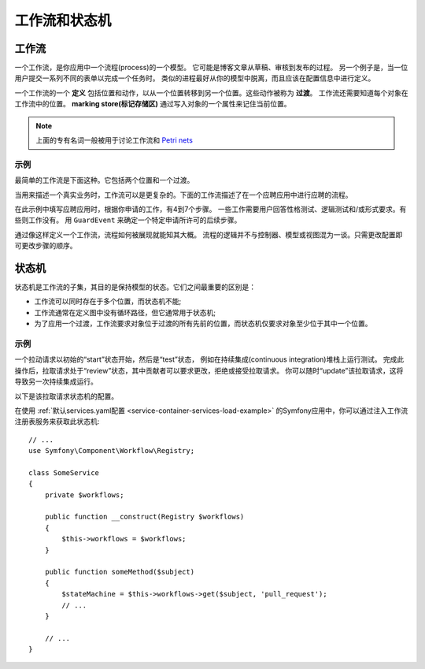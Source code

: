 工作流和状态机
============================

工作流
---------

一个工作流，是你应用中一个流程(process)的一个模型。
它可能是博客文章从草稿、审核到发布的过程。
另一个例子是，当一位用户提交一系列不同的表单以完成一个任务时。
类似的进程最好从你的模型中脱离，而且应该在配置信息中进行定义。

一个工作流的一个 **定义** 包括位置和动作，以从一个位置转移到另一个位置。这些动作被称为 **过渡**。
工作流还需要知道每个对象在工作流中的位置。
**marking store(标记存储区)** 通过写入对象的一个属性来记住当前位置。

.. note::

    上面的专有名词一般被用于讨论工作流和 `Petri nets`_

示例
~~~~~~~~

最简单的工作流是下面这种。它包括两个位置和一个过渡。

.. image:: /_images/components/workflow/simple.png

当用来描述一个真实业务时，工作流可以是更复杂的。下面的工作流描述了在一个应聘应用中进行应聘的流程。

.. image:: /_images/components/workflow/job_application.png

在此示例中填写应聘应用时，根据你申请的工作，有4到7个步骤。
一些工作需要用户回答性格测试、逻辑测试和/或形式要求。有些则工作没有。
用 ``GuardEvent`` 来确定一个特定申请所许可的后续步骤。

通过像这样定义一个工作流，流程如何被展现就能知其大概。
流程的逻辑并不与控制器、模型或视图混为一谈。只需更改配置即可更改步骤的顺序。

状态机
--------------

状态机是工作流的子集，其目的是保持模型的状态。它们之间最重要的区别是：

* 工作流可以同时存在于多个位置，而状态机不能;
* 工作流通常在定义图中没有循环路径，但它通常用于状态机;
* 为了应用一个过渡，工作流要求对象位于过渡的所有先前的位置，而状态机仅要求对象至少位于其中一个位置。

示例
~~~~~~~

一个拉动请求以初始的“start”状态开始，然后是“test”状态，
例如在持续集成(continuous integration)堆栈上运行测试。
完成此操作后，拉取请求处于“review”状态，其中贡献者可以要求更改，拒绝或接受拉取请求。
你可以随时“update”该拉取请求，这将导致另一次持续集成运行。

.. image:: /_images/components/workflow/pull_request.png

以下是该拉取请求状态机的配置。

.. configuration-block::

    .. code-block:: yaml

        # config/packages/workflow.yaml
        framework:
            workflows:
                pull_request:
                    type: 'state_machine'
                    supports:
                        - App\Entity\PullRequest
                    initial_place: start
                    places:
                        - start
                        - coding
                        - test
                        - review
                        - merged
                        - closed
                    transitions:
                        submit:
                            from: start
                            to: test
                        update:
                            from: [coding, test, review]
                            to: test
                        wait_for_review:
                            from: test
                            to: review
                        request_change:
                            from: review
                            to: coding
                        accept:
                            from: review
                            to: merged
                        reject:
                            from: review
                            to: closed
                        reopen:
                            from: closed
                            to: review

    .. code-block:: xml

        <!-- config/packages/workflow.xml -->
        <?xml version="1.0" encoding="UTF-8" ?>
        <container xmlns="http://symfony.com/schema/dic/services"
            xmlns:xsi="http://www.w3.org/2001/XMLSchema-instance"
            xmlns:framework="http://symfony.com/schema/dic/symfony"
            xsi:schemaLocation="http://symfony.com/schema/dic/services https://symfony.com/schema/dic/services/services-1.0.xsd
                http://symfony.com/schema/dic/symfony https://symfony.com/schema/dic/symfony/symfony-1.0.xsd"
        >

            <framework:config>
                <framework:workflow name="pull_request" type="state_machine">
                    <framework:marking-store type="single_state"/>

                    <framework:support>App\Entity\PullRequest</framework:support>

                    <framework:place>start</framework:place>
                    <framework:place>coding</framework:place>
                    <framework:place>test</framework:place>
                    <framework:place>review</framework:place>
                    <framework:place>merged</framework:place>
                    <framework:place>closed</framework:place>

                    <framework:transition name="submit">
                        <framework:from>start</framework:from>

                        <framework:to>test</framework:to>
                    </framework:transition>

                    <framework:transition name="update">
                        <framework:from>coding</framework:from>
                        <framework:from>test</framework:from>
                        <framework:from>review</framework:from>

                        <framework:to>test</framework:to>
                    </framework:transition>

                    <framework:transition name="wait_for_review">
                        <framework:from>test</framework:from>

                        <framework:to>review</framework:to>
                    </framework:transition>

                    <framework:transition name="request_change">
                        <framework:from>review</framework:from>

                        <framework:to>coding</framework:to>
                    </framework:transition>

                    <framework:transition name="accept">
                        <framework:from>review</framework:from>

                        <framework:to>merged</framework:to>
                    </framework:transition>

                    <framework:transition name="reject">
                        <framework:from>review</framework:from>

                        <framework:to>closed</framework:to>
                    </framework:transition>

                    <framework:transition name="reopen">
                        <framework:from>closed</framework:from>

                        <framework:to>review</framework:to>
                    </framework:transition>

                </framework:workflow>

            </framework:config>
        </container>

    .. code-block:: php

        // config/packages/workflow.php
        $container->loadFromExtension('framework', [
            // ...
            'workflows' => [
                'pull_request' => [
                  'type' => 'state_machine',
                  'supports' => ['App\Entity\PullRequest'],
                  'places' => [
                    'start',
                    'coding',
                    'test',
                    'review',
                    'merged',
                    'closed',
                  ],
                  'transitions' => [
                    'submit'=> [
                      'from' => 'start',
                      'to' => 'test',
                    ],
                    'update'=> [
                      'from' => ['coding', 'test', 'review'],
                      'to' => 'test',
                    ],
                    'wait_for_review'=> [
                      'from' => 'test',
                      'to' => 'review',
                    ],
                    'request_change'=> [
                      'from' => 'review',
                      'to' => 'coding',
                    ],
                    'accept'=> [
                      'from' => 'review',
                      'to' => 'merged',
                    ],
                    'reject'=> [
                      'from' => 'review',
                      'to' => 'closed',
                    ],
                    'reopen'=> [
                      'from' => 'start',
                      'to' => 'review',
                    ],
                  ],
                ],
            ],
        ]);

在使用 :ref:`默认services.yaml配置 <service-container-services-load-example>`
的Symfony应用中，你可以通过注入工作流注册表服务来获取此状态机::

    // ...
    use Symfony\Component\Workflow\Registry;

    class SomeService
    {
        private $workflows;

        public function __construct(Registry $workflows)
        {
            $this->workflows = $workflows;
        }

        public function someMethod($subject)
        {
            $stateMachine = $this->workflows->get($subject, 'pull_request');
            // ...
        }

        // ...
    }

.. _`Petri nets`: https://en.wikipedia.org/wiki/Petri_net
